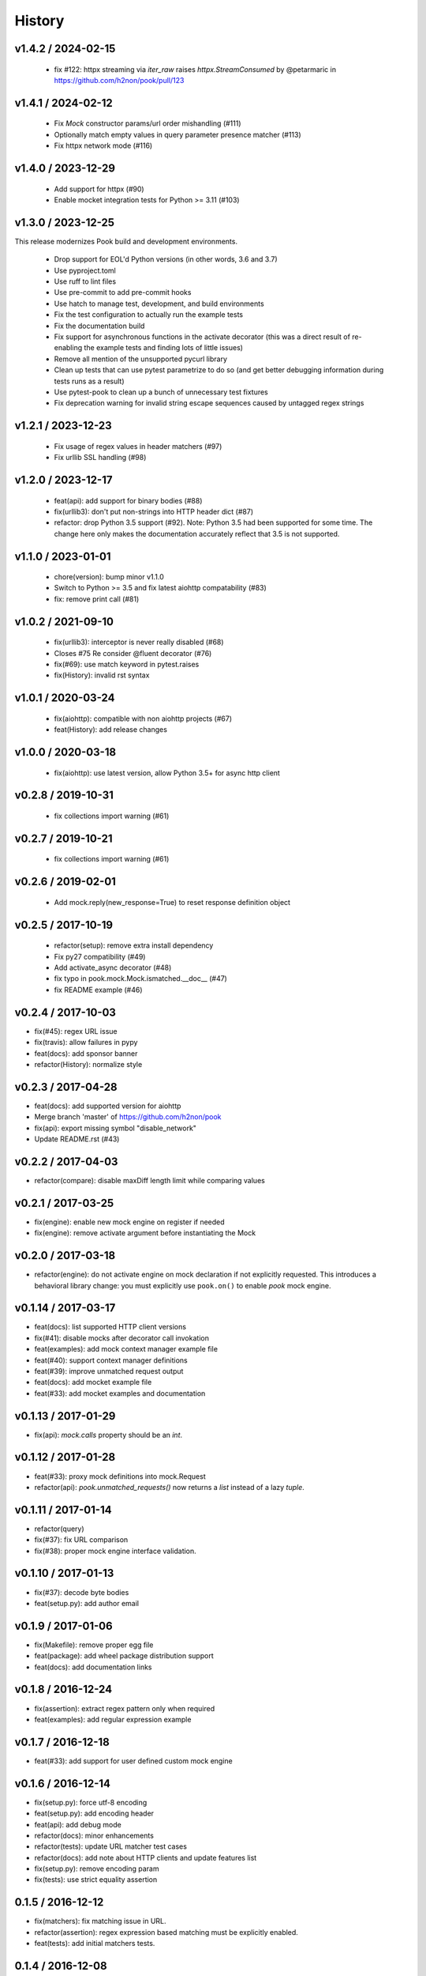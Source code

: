 History
=======

v1.4.2 / 2024-02-15
-------------------

  * fix #122: httpx streaming via `iter_raw` raises `httpx.StreamConsumed` by @petarmaric in https://github.com/h2non/pook/pull/123

v1.4.1 / 2024-02-12
-------------------

  * Fix `Mock` constructor params/url order mishandling (#111)
  * Optionally match empty values in query parameter presence matcher (#113)
  * Fix httpx network mode (#116)

v1.4.0 / 2023-12-29
-------------------

  * Add support for httpx (#90)
  * Enable mocket integration tests for Python >= 3.11 (#103)

v1.3.0 / 2023-12-25
-------------------

This release modernizes Pook build and development environments.

  * Drop support for EOL'd Python versions (in other words, 3.6 and 3.7)
  * Use pyproject.toml
  * Use ruff to lint files
  * Use pre-commit to add pre-commit hooks
  * Use hatch to manage test, development, and build environments
  * Fix the test configuration to actually run the example tests
  * Fix the documentation build
  * Fix support for asynchronous functions in the activate decorator (this was a direct result of re-enabling the example tests and finding lots of little issues)
  * Remove all mention of the unsupported pycurl library
  * Clean up tests that can use pytest parametrize to do so (and get better debugging information during tests runs as a result)
  * Use pytest-pook to clean up a bunch of unnecessary test fixtures
  * Fix deprecation warning for invalid string escape sequences caused by untagged regex strings

v1.2.1 / 2023-12-23
-------------------

  * Fix usage of regex values in header matchers (#97)
  * Fix urllib SSL handling (#98)

v1.2.0 / 2023-12-17
-------------------

  * feat(api): add support for binary bodies (#88)
  * fix(urllib3): don't put non-strings into HTTP header dict (#87)
  * refactor: drop Python 3.5 support (#92). Note: Python 3.5 had been supported for some time. The change here only makes the documentation accurately reflect that 3.5 is not supported.

v1.1.0 / 2023-01-01
-------------------

  * chore(version): bump minor v1.1.0
  * Switch to Python >= 3.5 and fix latest aiohttp compatability (#83)
  * fix: remove print call (#81)

v1.0.2 / 2021-09-10
-------------------

  * fix(urllib3): interceptor is never really disabled (#68)
  * Closes #75 Re consider @fluent decorator (#76)
  * fix(#69): use match keyword in pytest.raises
  * fix(History): invalid rst syntax

v1.0.1 / 2020-03-24
-------------------

  * fix(aiohttp): compatible with non aiohttp projects (#67)
  * feat(History): add release changes

v1.0.0 / 2020-03-18
-------------------

  * fix(aiohttp): use latest version, allow Python 3.5+ for async http client

v0.2.8 / 2019-10-31
-------------------

  * fix collections import warning (#61)

v0.2.7 / 2019-10-21
-------------------

  * fix collections import warning (#61)

v0.2.6 / 2019-02-01
-------------------

  * Add mock.reply(new_response=True) to reset response definition object

v0.2.5 / 2017-10-19
-------------------

  * refactor(setup): remove extra install dependency
  * Fix py27 compatibility (#49)
  * Add activate_async decorator (#48)
  * fix typo in pook.mock.Mock.ismatched.__doc__ (#47)
  * fix README example (#46)

v0.2.4 / 2017-10-03
-------------------

* fix(#45): regex URL issue
* fix(travis): allow failures in pypy
* feat(docs): add sponsor banner
* refactor(History): normalize style

v0.2.3 / 2017-04-28
-------------------

* feat(docs): add supported version for aiohttp
* Merge branch 'master' of https://github.com/h2non/pook
* fix(api): export missing symbol "disable_network"
* Update README.rst (#43)

v0.2.2 / 2017-04-03
-------------------

* refactor(compare): disable maxDiff length limit while comparing values

v0.2.1 / 2017-03-25
-------------------

* fix(engine): enable new mock engine on register if needed
* fix(engine): remove activate argument before instantiating the Mock

v0.2.0 / 2017-03-18
-------------------

* refactor(engine): do not activate engine on mock declaration if not explicitly requested. This introduces a behavioral library change: you must explicitly use ``pook.on()`` to enable `pook` mock engine.

v0.1.14 / 2017-03-17
--------------------

* feat(docs): list supported HTTP client versions
* fix(#41): disable mocks after decorator call invokation
* feat(examples): add mock context manager example file
* feat(#40): support context manager definitions
* feat(#39): improve unmatched request output
* feat(docs): add mocket example file
* feat(#33): add mocket examples and documentation

v0.1.13 / 2017-01-29
--------------------

* fix(api): `mock.calls` property should be an `int`.

v0.1.12 / 2017-01-28
--------------------

* feat(#33): proxy mock definitions into mock.Request
* refactor(api): `pook.unmatched_requests()` now returns a `list` instead of a lazy `tuple`.

v0.1.11 / 2017-01-14
--------------------

* refactor(query)
* fix(#37): fix URL comparison
* fix(#38): proper mock engine interface validation.

v0.1.10 / 2017-01-13
--------------------

* fix(#37): decode byte bodies
* feat(setup.py): add author email

v0.1.9 / 2017-01-06
-------------------

* fix(Makefile): remove proper egg file
* feat(package): add wheel package distribution support
* feat(docs): add documentation links

v0.1.8 / 2016-12-24
-------------------

* fix(assertion): extract regex pattern only when required
* feat(examples): add regular expression example

v0.1.7 / 2016-12-18
-------------------

* feat(#33): add support for user defined custom mock engine

v0.1.6 / 2016-12-14
-------------------

* fix(setup.py): force utf-8 encoding
* feat(setup.py): add encoding header
* feat(api): add debug mode
* refactor(docs): minor enhancements
* refactor(tests): update URL matcher test cases
* refactor(docs): add note about HTTP clients and update features list
* fix(setup.py): remove encoding param
* fix(tests): use strict equality assertion

0.1.5 / 2016-12-12
------------------

* fix(matchers): fix matching issue in URL.
* refactor(assertion): regex expression based matching must be explicitly enabled.
* feat(tests): add initial matchers tests.

0.1.4 / 2016-12-08
------------------

* refactor(README): minor changes
* fix(setup.py): lint error
* fix(#32): use explicit encoding while reading files in setup.py

0.1.3 / 2016-12-08
------------------

* fix(core): several bug fixes.
* feat(core): add pending features and major refactors.
* feat(matchers): use ``unittest.TestCase`` matching engine by default.

0.1.2 / 2016-12-01
------------------

* fix(matchers): runtime missing variable.

0.1.1 / 2016-12-01
------------------

* fix: Python 2 dictionary iteration syntax.
* feat(docs): add more examples.
* fix(matchers): better regular expression comparison support.

0.1.0 / 2016-11-30
------------------

* First version (still beta)

0.1.0-rc.1 / 2016-11-27
-----------------------

* First release candidate version (still beta)
